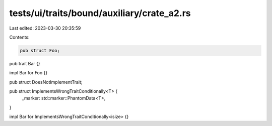 tests/ui/traits/bound/auxiliary/crate_a2.rs
===========================================

Last edited: 2023-03-30 20:35:59

Contents:

.. code-block:: rs

    pub struct Foo;

pub trait Bar {}

impl Bar for Foo {}

pub struct DoesNotImplementTrait;

pub struct ImplementsWrongTraitConditionally<T> {
    _marker: std::marker::PhantomData<T>,
}

impl Bar for ImplementsWrongTraitConditionally<isize> {}



